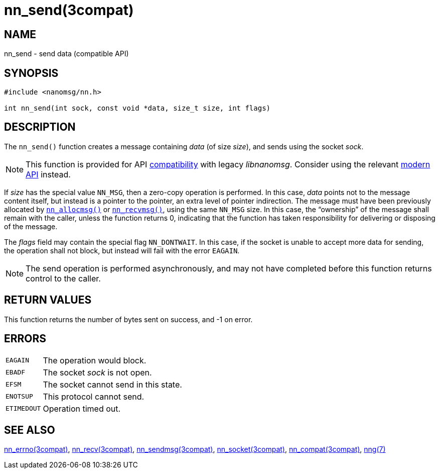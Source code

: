 = nn_send(3compat)
//
// Copyright 2018 Staysail Systems, Inc. <info@staysail.tech>
// Copyright 2018 Capitar IT Group BV <info@capitar.com>
//
// This document is supplied under the terms of the MIT License, a
// copy of which should be located in the distribution where this
// file was obtained (LICENSE.txt).  A copy of the license may also be
// found online at https://opensource.org/licenses/MIT.
//

== NAME

nn_send - send data (compatible API)

== SYNOPSIS

[source, c]
----
#include <nanomsg/nn.h>

int nn_send(int sock, const void *data, size_t size, int flags)
----

== DESCRIPTION

The `nn_send()` function creates a message containing _data_ (of size _size_),
and sends using the socket _sock_.

NOTE: This function is provided for API
<<nng_compat.3compat#,compatibility>> with legacy _libnanomsg_.
Consider using the relevant <<libnng.3#,modern API>> instead.

If _size_ has the special value `NN_MSG`, then a zero-copy operation
is performed.
In this case, _data_ points not to the message content itself, but instead
is a pointer to the pointer, an extra level of pointer indirection.
The message must have been previously allocated by
`<<nn_allocmsg.3compat#,nn_allocmsg()>>` or
`<<nn_recvmsg.3compat#,nn_recvmsg()>>`, using the same `NN_MSG` size.
In this case, the "`ownership`" of the message shall remain with
the caller, unless the function returns 0, indicating that the
function has taken responsibility for delivering or disposing of the
message.

The _flags_ field may contain the special flag `NN_DONTWAIT`.
In this case, if the socket is unable to accept more data for sending,
the operation shall not block, but instead will fail with the error `EAGAIN`.

NOTE: The send operation is performed asynchronously, and may not have
completed before this function returns control to the caller.

== RETURN VALUES

This function returns the number of bytes sent on success, and -1 on error.

== ERRORS

[horizontal]
`EAGAIN`:: The operation would block.
`EBADF`:: The socket _sock_ is not open.
`EFSM`:: The socket cannot send in this state.
`ENOTSUP`:: This protocol cannot send.
`ETIMEDOUT`:: Operation timed out.

== SEE ALSO

[.text-left]
<<nn_errno.3compat#,nn_errno(3compat)>>,
<<nn_recv.3compat#,nn_recv(3compat)>>,
<<nn_sendmsg.3compat#,nn_sendmsg(3compat)>>,
<<nn_socket.3compat#,nn_socket(3compat)>>,
<<nng_compat.3compat#,nn_compat(3compat)>>,
<<nng.7#,nng(7)>>
